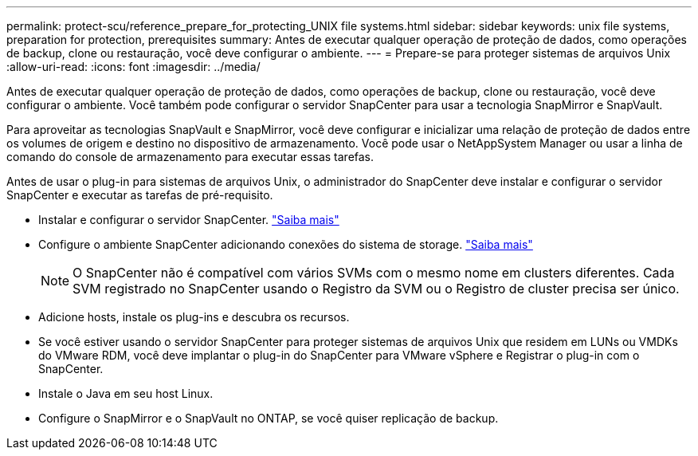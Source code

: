 ---
permalink: protect-scu/reference_prepare_for_protecting_UNIX file systems.html 
sidebar: sidebar 
keywords: unix file systems, preparation for protection, prerequisites 
summary: Antes de executar qualquer operação de proteção de dados, como operações de backup, clone ou restauração, você deve configurar o ambiente. 
---
= Prepare-se para proteger sistemas de arquivos Unix
:allow-uri-read: 
:icons: font
:imagesdir: ../media/


[role="lead"]
Antes de executar qualquer operação de proteção de dados, como operações de backup, clone ou restauração, você deve configurar o ambiente. Você também pode configurar o servidor SnapCenter para usar a tecnologia SnapMirror e SnapVault.

Para aproveitar as tecnologias SnapVault e SnapMirror, você deve configurar e inicializar uma relação de proteção de dados entre os volumes de origem e destino no dispositivo de armazenamento. Você pode usar o NetAppSystem Manager ou usar a linha de comando do console de armazenamento para executar essas tarefas.

Antes de usar o plug-in para sistemas de arquivos Unix, o administrador do SnapCenter deve instalar e configurar o servidor SnapCenter e executar as tarefas de pré-requisito.

* Instalar e configurar o servidor SnapCenter. link:../install/task_install_the_snapcenter_server_using_the_install_wizard.html["Saiba mais"^]
* Configure o ambiente SnapCenter adicionando conexões do sistema de storage. link:../install/task_add_storage_systems.html["Saiba mais"^]
+

NOTE: O SnapCenter não é compatível com vários SVMs com o mesmo nome em clusters diferentes. Cada SVM registrado no SnapCenter usando o Registro da SVM ou o Registro de cluster precisa ser único.

* Adicione hosts, instale os plug-ins e descubra os recursos.
* Se você estiver usando o servidor SnapCenter para proteger sistemas de arquivos Unix que residem em LUNs ou VMDKs do VMware RDM, você deve implantar o plug-in do SnapCenter para VMware vSphere e Registrar o plug-in com o SnapCenter.
* Instale o Java em seu host Linux.
* Configure o SnapMirror e o SnapVault no ONTAP, se você quiser replicação de backup.

